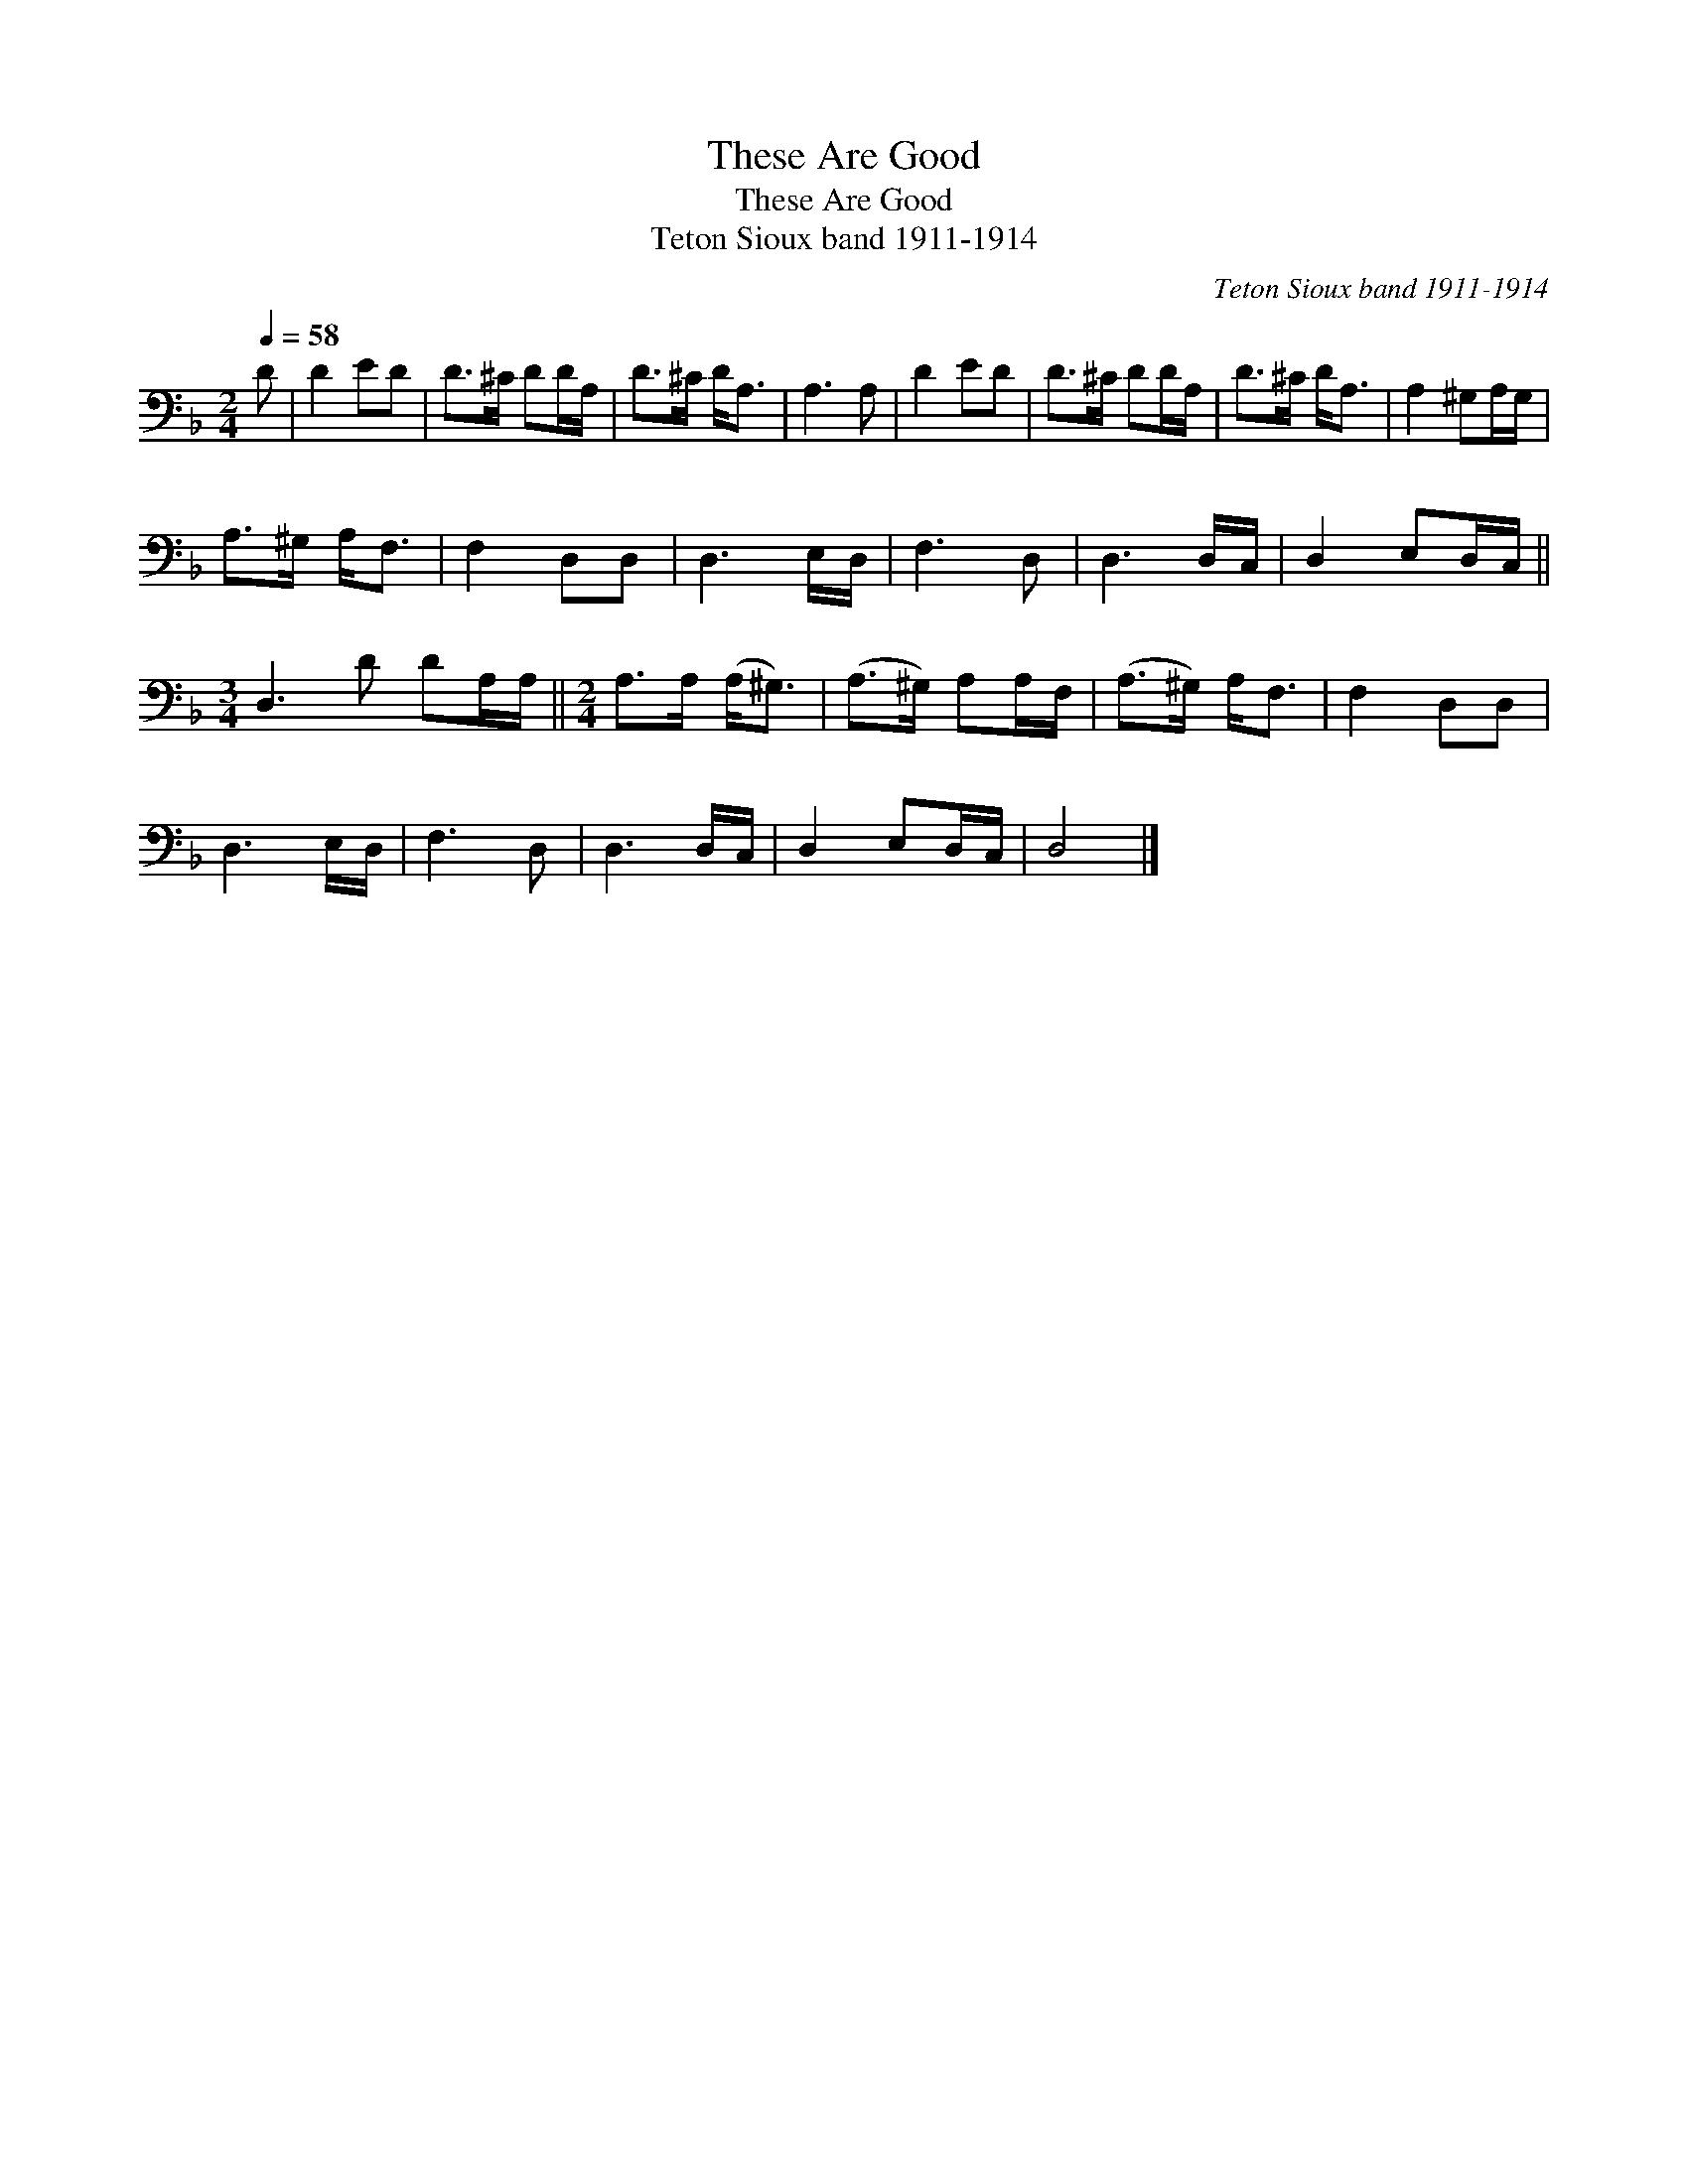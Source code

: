 X:1
T:These Are Good
T:These Are Good
T:Teton Sioux band 1911-1914
C:Teton Sioux band 1911-1914
L:1/8
Q:1/4=58
M:2/4
K:F
V:1 bass 
V:1
 D | D2 ED | D>^C DD/A,/ | D>^C D<A, | A,3 A, | D2 ED | D>^C DD/A,/ | D>^C D<A, | A,2 ^G,A,/G,/ | %9
 A,>^G, A,<F, | F,2 D,D, | D,3 E,/D,/ | F,3 D, | D,3 D,/C,/ | D,2 E,D,/C,/ || %15
[M:3/4] D,3 D DA,/A,/ ||[M:2/4] A,>A, (A,<^G,) | (A,>^G,) A,A,/F,/ | (A,>^G,) A,<F, | F,2 D,D, | %20
 D,3 E,/D,/ | F,3 D, | D,3 D,/C,/ | D,2 E,D,/C,/ | D,4 |] %25

